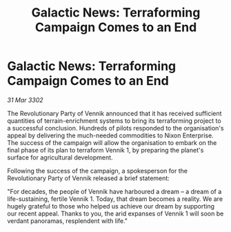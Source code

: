 :PROPERTIES:
:ID:       996736d6-4d48-485e-8fb4-4ef87f681fe9
:END:
#+title: Galactic News: Terraforming Campaign Comes to an End
#+filetags: :galnet:

* Galactic News: Terraforming Campaign Comes to an End

/31 Mar 3302/

The Revolutionary Party of Vennik announced that it has received sufficient quantities of terrain-enrichment systems to bring its terraforming project to a successful conclusion. Hundreds of pilots responded to the organisation's appeal by delivering the much-needed commodities to Nixon Enterprise. The success of the campaign will allow the organisation to embark on the final phase of its plan to terraform Vennik 1, by preparing the planet's surface for agricultural development. 

Following the success of the campaign, a spokesperson for the Revolutionary Party of Vennik released a brief statement: 

"For decades, the people of Vennik have harboured a dream – a dream of a life-sustaining, fertile Vennik 1. Today, that dream becomes a reality. We are hugely grateful to those who helped us achieve our dream by supporting our recent appeal. Thanks to you, the arid expanses of Vennik 1 will soon be verdant panoramas, resplendent with life."
